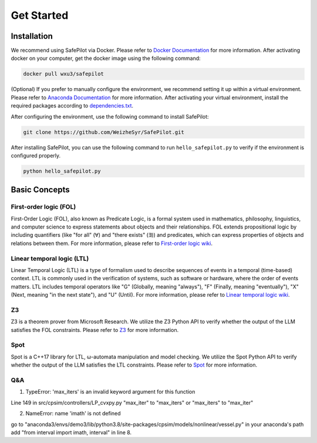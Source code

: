 Get Started
=================

Installation
------------

We recommend using SafePilot via Docker.
Please refer to `Docker Documentation <https://docs.docker.com/>`_ for more information.
After activating docker on your computer, get the docker image using the following command:

.. code:: bash

   docker pull wxu3/safepilot


(Optional) 
If you prefer to manually configure the environment, we recommend setting it up within a virtual environment.
Please refer to `Anaconda Documentation <https://docs.anaconda.com/free/anaconda/install/index.html/>`_ for more information. After activating your virtual environment, install the required packages according to `dependencies.txt <https://en.wikipedia.org/wiki/Linear_temporal_logic/>`_.

After configuring the environment, use the following command to install SafePilot:

.. code:: bash

   git clone https://github.com/WeizheSyr/SafePilot.git


After installing SafePilot, you can use the following command to run ``hello_safepilot.py`` to verify if the environment is configured properly.

.. code:: bash

   python hello_safepilot.py


Basic Concepts
--------------
First-order logic (FOL)
~~~~~~~~~~~~~~~~~~~~~~~~~~~
First-Order Logic (FOL), also known as Predicate Logic, is a formal system used in mathematics, philosophy, linguistics, and computer science to express statements about objects and their relationships. FOL extends propositional logic by including quantifiers (like "for all" (∀) and "there exists" (∃)) and predicates, which can express properties of objects and relations between them.
For more information, please refer to `First-order logic wiki <https://en.wikipedia.org/wiki/First-order_logic/>`_.


Linear temporal logic (LTL)
~~~~~~~~~~~~~~~~~~~~~~~~~~~
Linear Temporal Logic (LTL) is a type of formalism used to describe sequences of events in a temporal (time-based) context. LTL is commonly used in the verification of systems, such as software or hardware, where the order of events matters. LTL includes temporal operators like "G" (Globally, meaning "always"), "F" (Finally, meaning "eventually"), "X" (Next, meaning "in the next state"), and "U" (Until). 
For more information, please refer to `Linear temporal logic wiki <https://en.wikipedia.org/wiki/Linear_temporal_logic/>`_.


Z3
~~~~~~~~~~~~~~~~~~~~~~~~~~~
Z3 is a theorem prover from Microsoft Research. We utilize the Z3 Python API to verify whether the output of the LLM satisfies the FOL constraints. Please refer to `Z3 <https://github.com/Z3Prover/z3/>`_ for more information.


Spot
~~~~~~~~~~~~~~~~~~~~~~~~~~~
Spot is a C++17 library for LTL, ω-automata manipulation and model checking. We utilize the Spot Python API to verify whether the output of the LLM satisfies the LTL constraints. Please refer to `Spot <https://spot.lre.epita.fr/index.html/>`_ for more information.


Q&A
~~~~~~~~~~~~~~~
1. TypeError: 'max_iters' is an invalid keyword argument for this function

Line 149 in src/cpsim/controllers/LP_cvxpy.py
"max_iter" to "max_iters" or "max_iters" to "max_iter"



2. NameError: name 'imath' is not defined

go to "anaconda3/envs/demo3/lib/python3.8/site-packages/cpsim/models/nonlinear/vessel.py" in your anaconda's path
add "from interval import imath, interval" in line 8.

